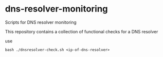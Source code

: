 * dns-resolver-monitoring

Scripts for DNS resolver monitoring

This repository contains a collection of functional checks for a DNS resolver

use

#+begin_example
bash ./dnsresolver-check.sh <ip-of-dns-resolver>
#+end_example
